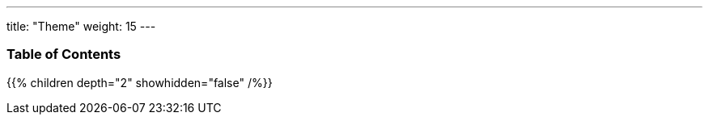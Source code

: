 ---
title: "Theme"
weight: 15
---

=== Table of Contents
{{% children depth="2" showhidden="false" /%}}
